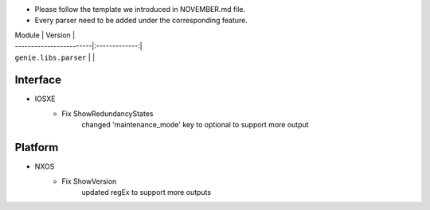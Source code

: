 * Please follow the template we introduced in NOVEMBER.md file.
* Every parser need to be added under the corresponding feature.

| Module                  | Version       |
| ------------------------|:-------------:|
| ``genie.libs.parser``   |               |

--------------------------------------------------------------------------------
                                Interface
--------------------------------------------------------------------------------
* IOSXE
    * Fix ShowRedundancyStates
        changed 'maintenance_mode' key to optional to support more output

--------------------------------------------------------------------------------
                                Platform
--------------------------------------------------------------------------------
* NXOS
    * Fix ShowVersion
        updated regEx to support more outputs
